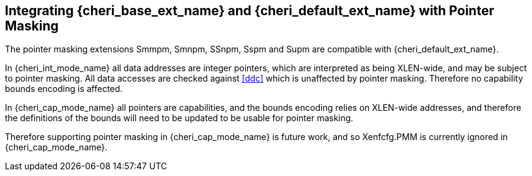 [#section_pointer_masking_integration]
== Integrating {cheri_base_ext_name} and {cheri_default_ext_name} with Pointer Masking

The pointer masking extensions Smmpm, Smnpm, SSnpm, Sspm and Supm are compatible with {cheri_default_ext_name}.

In {cheri_int_mode_name} all data addresses are integer pointers, which
are interpreted as being XLEN-wide, and may be subject to pointer masking.
All data accesses are checked against <<ddc>> which is unaffected by
pointer masking. Therefore no capability bounds encoding is affected.

In {cheri_cap_mode_name} all pointers are capabilities, and the bounds
encoding relies on XLEN-wide addresses, and therefore the definitions of the bounds
will need to be updated to be usable for pointer masking.

Therefore supporting pointer masking in {cheri_cap_mode_name} is future work, and so
Xenfcfg.PMM is currently ignored in {cheri_cap_mode_name}.
